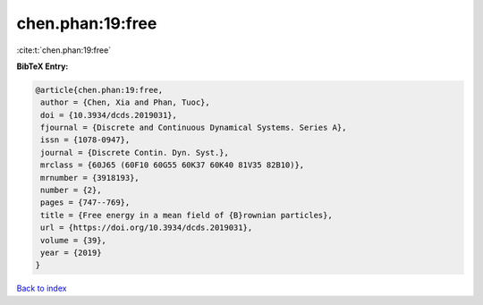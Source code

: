 chen.phan:19:free
=================

:cite:t:`chen.phan:19:free`

**BibTeX Entry:**

.. code-block:: bibtex

   @article{chen.phan:19:free,
    author = {Chen, Xia and Phan, Tuoc},
    doi = {10.3934/dcds.2019031},
    fjournal = {Discrete and Continuous Dynamical Systems. Series A},
    issn = {1078-0947},
    journal = {Discrete Contin. Dyn. Syst.},
    mrclass = {60J65 (60F10 60G55 60K37 60K40 81V35 82B10)},
    mrnumber = {3918193},
    number = {2},
    pages = {747--769},
    title = {Free energy in a mean field of {B}rownian particles},
    url = {https://doi.org/10.3934/dcds.2019031},
    volume = {39},
    year = {2019}
   }

`Back to index <../By-Cite-Keys.rst>`_
